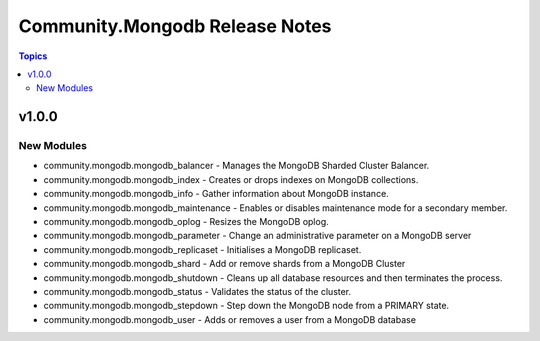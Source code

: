 ===============================
Community.Mongodb Release Notes
===============================

.. contents:: Topics


v1.0.0
======

New Modules
-----------

- community.mongodb.mongodb_balancer - Manages the MongoDB Sharded Cluster Balancer.
- community.mongodb.mongodb_index - Creates or drops indexes on MongoDB collections.
- community.mongodb.mongodb_info - Gather information about MongoDB instance.
- community.mongodb.mongodb_maintenance - Enables or disables maintenance mode for a secondary member.
- community.mongodb.mongodb_oplog - Resizes the MongoDB oplog.
- community.mongodb.mongodb_parameter - Change an administrative parameter on a MongoDB server
- community.mongodb.mongodb_replicaset - Initialises a MongoDB replicaset.
- community.mongodb.mongodb_shard - Add or remove shards from a MongoDB Cluster
- community.mongodb.mongodb_shutdown - Cleans up all database resources and then terminates the process.
- community.mongodb.mongodb_status - Validates the status of the cluster.
- community.mongodb.mongodb_stepdown - Step down the MongoDB node from a PRIMARY state.
- community.mongodb.mongodb_user - Adds or removes a user from a MongoDB database
